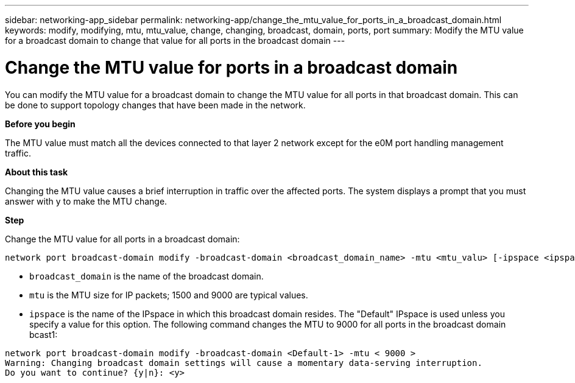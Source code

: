 ---
sidebar: networking-app_sidebar
permalink: networking-app/change_the_mtu_value_for_ports_in_a_broadcast_domain.html
keywords: modify, modifying, mtu, mtu_value, change, changing, broadcast, domain, ports, port
summary: Modify the MTU value for a broadcast domain to change that value for all ports in the broadcast domain
---

= Change the MTU value for ports in a broadcast domain
:hardbreaks:
:nofooter:
:icons: font
:linkattrs:
:imagesdir: ./media/

//
// This file was created with NDAC Version 2.0 (August 17, 2020)
//
// 2020-11-23 12:34:44.162003
//

[.lead]
You can modify the MTU value for a broadcast domain to change the MTU value for all ports in that broadcast domain. This can be done to support topology changes that have been made in the network.

*Before you begin*

The MTU value must match all the devices connected to that layer 2 network except for the e0M port handling management traffic.

*About this task*

Changing the MTU value causes a brief interruption in traffic over the affected ports. The system displays a prompt that you must answer with y to make the MTU change.

*Step*

Change the MTU value for all ports in a broadcast domain:

....
network port broadcast-domain modify -broadcast-domain <broadcast_domain_name> -mtu <mtu_valu> [-ipspace <ipspace_name>]
....

* `broadcast_domain` is the name of the broadcast domain.
* `mtu` is the MTU size for IP packets; 1500 and 9000 are typical values.
* `ipspace` is the name of the IPspace in which this broadcast domain resides. The "Default" IPspace is used unless you specify a value for this option. The following command changes the MTU to 9000 for all ports in the broadcast domain bcast1:

....
network port broadcast-domain modify -broadcast-domain <Default-1> -mtu < 9000 >
Warning: Changing broadcast domain settings will cause a momentary data-serving interruption.
Do you want to continue? {y|n}: <y>
....
